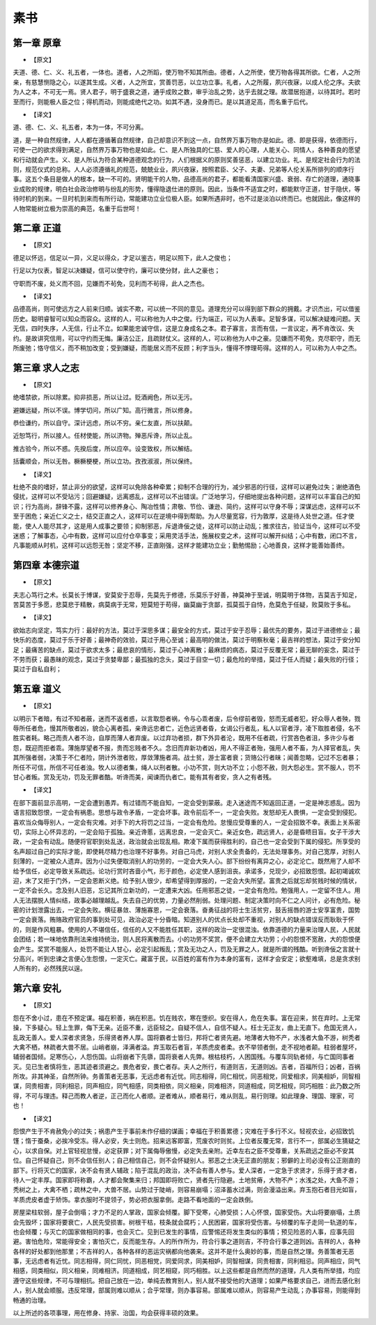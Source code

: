 =============
素书
=============

第一章 原章
-------------

* 【原文】

夫道、德、仁、义、礼五者，一体也。道者，人之所蹈，使万物不知其所由。德者，人之所使，使万物各得其所欲。仁者，人之所亲，有慈慧恻隐之心，以遂其生成。义者，人之所宜，赏善罚恶，以立功立事。礼者，人之所履，夙兴夜寐，以成人伦之序。夫欲为人之本，不可无一焉。贤人君子，明于盛衰之道，通乎成败之数，审乎治乱之势，达乎去就之理。故潜居抱道，以待其时。若时至而行，则能极人臣之位；得机而动，则能成绝代之功。如其不遇，没身而已。是以其道足高，而名重于后代。

* 【译文】

道、德、仁、义、礼五者，本为一体，不可分离。

道，是一种自然规律，人人都在遵循著自然规律，自己却意识不到这一点，自然界万事万物亦是如此。德、即是获得，依德而行，可使一己的欲求得到满足，自然界万事万物也是如此。仁、是人所独具的仁慈、爱人的心理，人能关心、同情人，各种善良的愿望和行动就会产生。义、是人所认为符合某种道德观念的行为，人们根据义的原则奖善惩恶，以建立功业。礼、是规定社会行为的法则，规范仪式的总称。人人必须遵循礼的规范，兢兢业业，夙兴夜寐，按照君臣、父子、夫妻、兄弟等人伦关系所排列的顺序行事。这五个条目是做人的根本，缺一不可的。贤明能干的人物，品德高尚的君子，都能看清国家兴盛、衰弱、存亡的道理，通晓事业成败的规律，明白社会政治修明与纷乱的形势，懂得隐退仕进的原则。因此，当条件不适宜之时，都能默守正道，甘于隐伏，等待时机的到来。一旦时机到来而有所行动，常能建功立业位极人臣。如果所遇非时，也不过是淡泊以终而已。也就因此，像这样的人物常能树立极为崇高的典范，名重于后世呵！

第二章 正道
-------------

* 【原文】

德足以怀远，信足以一异，义足以得众，才足以鉴古，明足以照下，此人之俊也；

行足以为仪表，智足以决嫌疑，信可以使守约，廉可以使分财，此人之豪也；

守职而不废，处义而不回，见嫌而不茍免，见利而不茍得，此人之杰也。

* 【译文】

品德高尚，则可使远方之人前来归顺。诚实不欺，可以统一不同的意见。道理充分可以得到部下群众的拥戴。才识杰出，可以借鉴历史。聪明睿智可以知众而容众。这样的人，可以称他为人中之俊。行为端正，可以为人表率。足智多谋，可以解决疑难问题。天无信，四时失序，人无信，行止不立。如果能忠诚守信，这是立身成名之本。君子寡言，言而有信，一言议定，再不肯改议、失约。是故讲究信用，可以守约而无悔。廉洁公正，且疏财仗义。这样的人，可以称他为人中之豪。见嫌而不苟免，克尽职守，而无所废弛；恪守信义，而不稍加改变；受到嫌疑，而能居义而不反顾；利字当头，懂得不悖理苟得。这样的人，可以称为人中之杰。

第三章 求人之志
--------------

* 【原文】

绝嗜禁欲，所以除累。抑非损恶，所以让过。贬酒阙色，所以无污。

避嫌远疑，所以不误。博学切问，所以广知。高行微言，所以修身。

恭俭谦约，所以自守。深计远虑，所以不穷。亲仁友直，所以扶颠。

近恕笃行，所以接人。任材使能，所以济物。殚恶斥谗，所以止乱。

推古验今，所以不惑。先揆后度，所以应卒。设变致权，所以解结。

括囊顺会，所以无咎。橛橛梗梗，所以立功。孜孜淑淑，所以保终。

* 【译文】

杜绝不良的嗜好，禁止非分的欲望，这样可以免除各种牵累；抑制不合理的行为，减少邪恶的行径，这样可以避免过失；谢绝酒色侵扰，这样可以不受玷污；回避嫌疑，远离惑乱，这样可以不出错误。广泛地学习，仔细地提出各种问题，这样可以丰富自己的知识；行为高尚，辞锋不露，这样可以修养身心、陶冶性情；肃敬、节俭、谦逊、简约，这样可以守身不辱；深谋远虑，这样可以不至于困危；亲近仁义之士，结交正直之人，这样可以在逆境中得到帮助。为人尽量宽容，行为敦厚，这是待人处世之道。任才使能，使人人能尽其才，这是用人成事之要领；抑制邪恶，斥退谗佞之徒，这样可以防止动乱；推求往古，验证当今，这样可以不受迷惑；了解事态，心中有数，这样可以应付仓卒事变；采用灵活手法，施展权变之术，这样可以解开纠结；心中有数，闭口不言，凡事能顺从时机，这样可以远怨无咎；坚定不移，正直刚强，这样才能建功立业；勤勉惕励；心地善良，这样才能善始善终。

第四章 本德宗道
-------------

* 【原文】

夫志心笃行之术。长莫长于博谋，安莫安于忍辱，先莫先于修德，乐莫乐于好善，神莫神于至诚，明莫明于体物，吉莫吉于知足，苦莫苦于多愿，悲莫悲于精散，病莫病于无常，短莫短于苟得，幽莫幽于贪鄙，孤莫孤于自恃，危莫危于任疑，败莫败于多私。

* 【译文】

欲始志向坚定，笃实力行：最好的方法，莫过于深思多谋；最安全的方式，莫过于安于忍辱；最优先的要务，莫过于进德修业；最快乐的态度，莫过于乐于好善；最神奇的效验，莫过于用心至诚；最高明的做法，莫过于明察秋毫；最吉祥的想法，莫过于安分知足；最痛苦的缺点，莫过于欲求太多；最悲哀的情形，莫过于心神离散；最麻烦的病态，莫过于反覆无常；最无聊的妄念，莫过于不劳而获；最愚昧的观念，莫过于贪婪卑鄙；最孤独的念头，莫过于目空一切；最危险的举措，莫过于任人而疑；最失败的行径；莫过于自私自利；

第五章 道义
--------------

* 【原文】

以明示下者暗，有过不知者蔽，迷而不返者惑，以言取怨者祸，令与心乖者废，后令缪前者毁，怒而无威者犯，好众辱人者殃，戮辱所任者危，慢其所敬者凶，貌合心离者孤，亲谗远忠者亡，近色远贤者昏，女谒公行者乱，私人以官者浮，凌下取胜者侵，名不胜实者耗。略己而责人者不治，自厚而薄人者弃废。以过弃功者损，群下外异者沦，既用不任者疏，行赏吝色者沮，多许少与者怨，既迎而拒者乖。薄施厚望者不报，贵而忘贱者不久。念旧而弃新功者凶，用人不得正者殆，强用人者不畜，为人择官者乱，失其所强者弱，决策于不仁者险，阴计外泄者败，厚敛薄施者凋。战士贫，游士富者衰；货赂公行者昧；闻善忽略，记过不忘者暴；所任不可信，所信不可任者浊。牧人以德者集，绳人以刑者散。小功不赏，则大功不立；小怨不赦，则大怨必生。赏不服人，罚不甘心者叛。赏及无功，罚及无罪者酷。听谗而美，闻谏而仇者亡。能有其有者安，贪人之有者残。

* 【译文】

在部下面前显示高明，一定会遭到愚弄。有过错而不能自知，一定会受到蒙蔽。走入迷途而不知返回正道，一定是神志惑乱。因为语言招致怨恨，一定会有祸患。思想与政令矛盾，一定会坏事。政令前后不一，一定会失败。发怒却无人畏惧，一定会受到侵犯。喜欢当众侮辱别人，一定会有灾难。对手下的大将罚之过当，一定会有危险。怠慢应受尊重的人，一定会招致不幸。表面上关系密切，实际上心怀异志的，一定会陷于孤独。亲近谗慝，远离忠良，一定会灭亡。亲近女色，疏远贤人，必是昏瞆目盲。女子干涉大政，一定会有动乱。随便将官职到处乱送，政治就会出现乱相。欺凌下属而获得胜利的，自己也一定会受到下属的侵犯。所享受的名声超过自己的实际才能，即使耗尽精力也治理不好事务。对自己马虎，对别人求全责备的，无法处理事务。对自己宽厚，对别人刻薄的，一定被众人遗弃。因为小过失便取消别人的功劳的，一定会大失人心。部下纷纷有离异之心，必定沦亡。既然用了人却不给予信任，必定导致关系疏远。论功行赏时吝啬小气，形于颜色，必定使人感到沮丧。承诺多，兑现少，必招致怨恨。起初竭诚欢迎，末了又拒于门外，一定会恩断义绝。给予别人很少，却希望得到厚报的，一定会大失所望。富贵之后就忘却贫贱时候的情状，一定不会长久。念及别人旧恶，忘记其所立新功的，一定遭来大凶。任用邪恶之徒，一定会有危险。勉强用人，一定留不住人。用人无法摆脱人情纠结，政事必越理越乱。失去自己的优势，力量必然削弱。处理问题、制定决策时向不仁之人问计，必有危险。秘密的计划泄露出去，一定会失败。横征暴敛、薄施寡恩，一定会衰落。奋勇征战的将士生活贫穷，鼓舌摇唇的游士安享富贵，国势一定会衰落。贿赂政府官员的事到处可见，政治必定十分昏暗。知道别人的优点长处却不重视，对别人的缺点错误反而耿耿于怀的，则是作风粗暴。使用的人不堪信任，信任的人又不能胜任其职，这样的政治一定很混浊。依靠道德的力量来治理人民，人民就会团结；若一味地依靠刑法来维持统治，则人民将离散而去。小的功劳不奖赏，便不会建立大功劳；小的怨恨不宽赦，大的怨恨便会产生。奖赏不能服人，处罚不能让人甘心，必定引起叛乱；赏及无功之人，罚及无罪之人，就是所谓的残酷。听到谗佞之言就十分高兴，听到忠谏之言便心生怨恨，一定灭亡。藏富于民，以百姓的富有作为本身的富有，这样才会安定；欲壑难填，总是贪求别人所有的，必然残民以逞。

第六章 安礼
--------------

* 【原文】

怨在不舍小过，患在不预定谋。福在积善，祸在积恶。饥在贱农，寒在堕织。安在得人，危在失事。富在迎来，贫在弃时。上无常操，下多疑心。轻上生罪，侮下无亲。近臣不重，远臣轻之。自疑不信人，自信不疑人。枉士无正友，曲上无直下。危国无贤人，乱政无善人。爱人深者求贤急，乐得贤者养人厚。国将霸者士皆归，邦将亡者贤先避。地薄者大物不产，水浅者大鱼不游，树秃者大禽不栖，林疏者大兽不居。山峭者崩，泽满者溢。弃玉取石者盲，羊质虎皮者柔。衣不举领者倒，走不视地者颠。柱弱者屋坏，辅弱者国倾。足寒伤心，人怨伤国。山将崩者下先隳，国将衰者人先弊。根枯枝朽，人困国残。与覆车同轨者倾，与亡国同事者灭。见已生者慎将生，恶其迹者须避之。畏危者安，畏亡者存。夫人之所行，有道则吉，无道则凶。吉者，百福所归；凶者，百祸所攻。非其神圣，自然所钟。务善策者无恶事，无远虑者有近忧。同志相得，同仁相忧，同恶相党，同爱相求，同美相妒，同智相谋，同贵相害，同利相忌，同声相应，同气相感，同类相依，同义相亲，同难相济，同道相成，同艺相规，同巧相胜：此乃数之所得，不可与理违。释己而教人者逆，正己而化人者顺。逆者难从，顺者易行，难从则乱，易行则理。如此理身、理国、理家，可也！

* 【译文】

怨恨产生于不肯赦免小的过失；祸患产生于事前未作仔细的谋画；幸福在于积善累德；灾难在于多行不义。轻视农业，必招致饥馑；惰于蚕桑，必挨冷受冻。得人必安，失士则危。招来远客即富，荒废农时则贫。上位者反覆无常，言行不一，部属必生猜疑之心，以求自保。对上官轻视怠慢，必定获罪；对下属侮辱傲慢，必定失去亲附。近幸左右之臣不受尊重，关系疏远之臣必不安其位。自己怀疑自己，则不会信任别人；自己相信自己，则不会怀疑别人。邪恶之士决无正直的朋友；邪僻的上司必没有公正刚直的部下。行将灭亡的国家，决不会有贤人辅政；陷于混乱的政治，决不会有善人参与。爱人深者，一定急于求贤才，乐得于贤才者，待人一定丰厚。国家即将称霸，人才都会聚集来归；邦国即将败亡，贤者先行隐避。土地贫瘠，大物不产；水浅之处，大鱼不游；秃树之上，大禽不栖；疏林之中，大兽不居。山势过于陡峭，则容易崩塌；沼泽蓄水过满，则会漫溢出来。弃玉抱石者目光如盲，羊质虎皮者虚于矫饰。拿衣服时不提领子，势必把衣服拿倒。走路不看地面的一定会跌倒。

房屋梁柱软弱，屋子会倒塌；才力不足的人掌政，国家会倾覆。脚下受寒，心肺受损；人心怀恨，国家受伤。大山将要崩塌，土质会先毁坏；国家将要衰亡，人民先受损害。树根干枯，枝条就会腐朽；人民困窘，国家将受伤害。与倾覆的车子走同一轨道的车，也会倾覆；与灭亡的国家做相同的事，也会灭亡。见到已发生的事情，应警惕还将发生类似的事情；预见险恶的人事，应事先回避。害怕危险，常能得安全；害怕灭亡，反而能生存。人的所作所为，符合行事之道则吉，不符合行事之道则凶。吉祥的人，各种各样的好处都到他那里；不吉祥的人，各种各样的恶运灾祸都向他袭来。这并不是什么奥妙的事，而是自然之理。务善策者无恶事，无远虑者有近忧。同志相得，同仁同忧，同恶相党，同爱同求，同美相妒，同智相谋，同贵相害，同利相忌。同声相应，同气相感，同类相似，同义相亲，同难相济。同道相成，同艺相窥，同巧相胜。以上这些都是自然而然的道理，凡人类有所举措，均应遵守这些规律，不可与理相抗。把自己放在一边，单纯去教育别人，别人就不接受他的大道理；如果严格要求自己，进而去感化别人，别人就会顺服。违反常理，部属则难以顺从；合乎常理，则办事容易。部属难以顺从，则容易产生动乱；办事容易，则能得到畅通的治理。

以上所述的各项事理，用在修身、持家、治国，均会获得丰硕的效果。